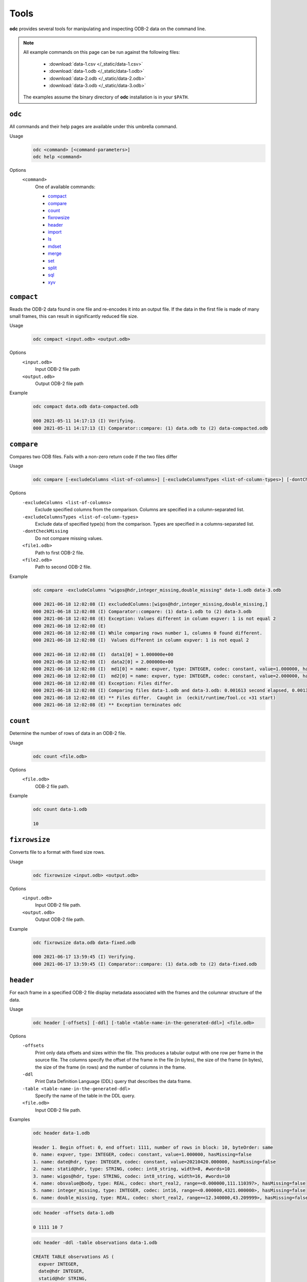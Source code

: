 Tools
=====

**odc** provides several tools for manipulating and inspecting ODB-2 data on the command line.

.. note::

   All example commands on this page can be run against the following files:

      * :download:`data-1.csv </_static/data-1.csv>`
      * :download:`data-1.odb </_static/data-1.odb>`
      * :download:`data-2.odb </_static/data-2.odb>`
      * :download:`data-3.odb </_static/data-3.odb>`

   The examples assume the binary directory of **odc** installation is in your ``$PATH``.


``odc``
-------

All commands and their help pages are available under this umbrella command.

Usage
   .. code-block:: shell

      odc <command> [<command-parameters>]
      odc help <command>

Options
   ``<command>``
      One of available commands:

      - `compact`_
      - `compare`_
      - `count`_
      - `fixrowsize`_
      - `header`_
      - `import`_
      - `ls`_
      - `mdset`_
      - `merge`_
      - `set`_
      - `split`_
      - `sql`_
      - `xyv`_

      .. - `index`_


``compact``
-----------

Reads the ODB-2 data found in one file and re-encodes it into an output file. If the data in the first file is made of many small frames, this can result in significantly reduced file size.

Usage
   .. code-block:: shell

      odc compact <input.odb> <output.odb>

Options
   ``<input.odb>``
      Input ODB-2 file path

   ``<output.odb>``
      Output ODB-2 file path

Example
   .. code-block:: shell

      odc compact data.odb data-compacted.odb

      000 2021-05-11 14:17:13 (I) Verifying.
      000 2021-05-11 14:17:13 (I) Comparator::compare: (1) data.odb to (2) data-compacted.odb


``compare``
-----------

Compares two ODB files. Fails with a non-zero return code if the two files differ

Usage
   .. code-block:: shell

      odc compare [-excludeColumns <list-of-columns>] [-excludeColumnsTypes <list-of-column-types>] [-dontCheckMissing] <file1.odb> <file2.odb>

Options
   ``-excludeColumns <list-of-columns>``
      Exclude specified columns from the comparison. Columns are specified in a column-separated list.

   ``-excludeColumnsTypes <list-of-column-types>``
      Exclude data of specified type(s) from the comparison. Types are specified in a columns-separated list.

   ``-dontCheckMissing``
      Do not compare missing values.

   ``<file1.odb>``
      Path to first ODB-2 file.

   ``<file2.odb>``
      Path to second ODB-2 file.

Example
   .. code-block:: shell

      odc compare -excludeColumns "wigos@hdr,integer_missing,double_missing" data-1.odb data-3.odb

      000 2021-06-18 12:02:08 (I) excludedColumns:[wigos@hdr,integer_missing,double_missing,]
      000 2021-06-18 12:02:08 (I) Comparator::compare: (1) data-1.odb to (2) data-3.odb
      000 2021-06-18 12:02:08 (E) Exception: Values different in column expver: 1 is not equal 2
      000 2021-06-18 12:02:08 (E)
      000 2021-06-18 12:02:08 (I) While comparing rows number 1, columns 0 found different.
      000 2021-06-18 12:02:08 (I)  Values different in column expver: 1 is not equal 2

      000 2021-06-18 12:02:08 (I)  data1[0] = 1.000000e+00
      000 2021-06-18 12:02:08 (I)  data2[0] = 2.000000e+00
      000 2021-06-18 12:02:08 (I)  md1[0] = name: expver, type: INTEGER, codec: constant, value=1.000000, hasMissing=false
      000 2021-06-18 12:02:08 (I)  md2[0] = name: expver, type: INTEGER, codec: constant, value=2.000000, hasMissing=false
      000 2021-06-18 12:02:08 (E) Exception: Files differ.
      000 2021-06-18 12:02:08 (I) Comparing files data-1.odb and data-3.odb: 0.001613 second elapsed, 0.001372 second cpu
      000 2021-06-18 12:02:08 (E) ** Files differ.  Caught in  (eckit/runtime/Tool.cc +31 start)
      000 2021-06-18 12:02:08 (E) ** Exception terminates odc


``count``
---------

Determine the number of rows of data in an ODB-2 file.

Usage
   .. code-block:: shell

      odc count <file.odb>

Options
   ``<file.odb>``
      ODB-2 file path.

Example
   .. code-block:: shell

      odc count data-1.odb

      10


.. _`odc-header`:

``fixrowsize``
--------------

Converts file to a format with fixed size rows.

Usage
   .. code-block:: shell

      odc fixrowsize <input.odb> <output.odb>

Options
   ``<input.odb>``
      Input ODB-2 file path.

   ``<output.odb>``
      Output ODB-2 file path.

Example
   .. code-block:: shell

      odc fixrowsize data.odb data-fixed.odb

      000 2021-06-17 13:59:45 (I) Verifying.
      000 2021-06-17 13:59:45 (I) Comparator::compare: (1) data.odb to (2) data-fixed.odb


``header``
----------

For each frame in a specified ODB-2 file display metadata associated with the frames and the columnar structure of the data.

Usage
   .. code-block:: shell

      odc header [-offsets] [-ddl] [-table <table-name-in-the-generated-ddl>] <file.odb>

Options
   ``-offsets``
      Print only data offsets and sizes within the file. This produces a tabular output with one row per frame in the source file. The columns specify the offset of the frame in the file (in bytes), the size of the frame (in bytes), the size of the frame (in rows) and the number of columns in the frame.

   ``-ddl``
      Print Data Definition Language (DDL) query that describes the data frame.

   ``-table <table-name-in-the-generated-ddl>``
      Specify the name of the table in the DDL query.

   ``<file.odb>``
      Input ODB-2 file path.

Examples
   .. code-block:: shell

      odc header data-1.odb

      Header 1. Begin offset: 0, end offset: 1111, number of rows in block: 10, byteOrder: same
      0. name: expver, type: INTEGER, codec: constant, value=1.000000, hasMissing=false
      1. name: date@hdr, type: INTEGER, codec: constant, value=20210420.000000, hasMissing=false
      2. name: statid@hdr, type: STRING, codec: int8_string, width=8, #words=10
      3. name: wigos@hdr, type: STRING, codec: int8_string, width=16, #words=10
      4. name: obsvalue@body, type: REAL, codec: short_real2, range=<0.000000,111.110397>, hasMissing=false
      5. name: integer_missing, type: INTEGER, codec: int16, range=<0.000000,4321.000000>, hasMissing=false
      6. name: double_missing, type: REAL, codec: short_real2, range=<12.340000,43.209999>, hasMissing=false


   .. code-block:: shell

      odc header -offsets data-1.odb

      0 1111 10 7


   .. code-block:: shell

      odc header -ddl -table observations data-1.odb

      CREATE TABLE observations AS (
        expver INTEGER,
        date@hdr INTEGER,
        statid@hdr STRING,
        wigos@hdr STRING,
        obsvalue@body REAL,
        integer_missing INTEGER,
        double_missing REAL,
      ) ON 'data-1.odb';


``import``
----------

Imports data from a text file into ODB-2 format. This typically imports data from a CSV format.

Data column headers must be in the following format:

.. code-block:: none

   NAME:TYPE

For example (using ',' as the delimiter):

.. code-block:: none

   col1:INTEGER,col2:REAL,col3:STRING

Usage
   .. code-block:: shell

      odc import [-d delimiter] <file.txt> <file.odb>

Options
   ``-d delimiter``
      Data delimiter, can be a single character (e.g.: ``,``) or ``TAB``. The default delimiter is ','.

   ``<file.txt>``
      Path to source text file.

   ``<file.odb>``
      Path of the ODB-2 file to create.

Example
   .. code-block:: shell

      odc import -d , data-1.csv data-1.odb

      000 2021-05-11 14:09:36 (I) ImportTool::run: inFile: data-1.csv, outFile: data-1.odb
      000 2021-05-11 14:09:36 (I) TextReaderIterator::parseHeader: columns: [expver:INTEGER,date@hdr:INTEGER,statid@hdr:STRING,wigos@hdr:STRING,obsvalue@body:REAL,integer_missing:INTEGER,double_missing:REAL]
      000 2021-05-11 14:09:36 (I) TextReaderIterator::parseHeader: delimiter: ','
      000 2021-05-11 14:09:36 (I) TextReaderIterator::parseHeader: header: 'expver:INTEGER,date@hdr:INTEGER,statid@hdr:STRING,wigos@hdr:STRING,obsvalue@body:REAL,integer_missing:INTEGER,double_missing:REAL'
      000 2021-05-11 14:09:36 (I) ImportTool::odbFromCSV: Copied 10 rows.


``ls``
------

Decode and print the contents of an ODB-2 file to stdout or a specified text output file.

Usage
   .. code-block:: shell

      odc ls [-o <file.txt>] <file.odb>

Options
   ``-o <file.txt>``
      Output file path. If omitted, contents will be printed on standard output.

   ``<file.odb>``
      Path to the input ODB-2 file.

Example
   .. code-block:: shell

      odc ls -o data-1.txt data-1.odb

      000 2021-06-18 12:05:22 (I) Selected 10 row(s).


``mdset``
---------

Create a copy of an ODB-2 file with metadata-only values modified, including modifications to the value of constant columns.

Usage
   .. code-block:: shell

      odc mdset <update-list> <input.odb> <output.odb>

Options
   ``<update-list>``
      A comma separated list of expressions of the form:

      .. code-block:: shell

         <column-name> : <type> = <value>

      ``<type>`` can be one of:

      - ``integer``
      - ``real``
      - ``double``
      - ``string``

      If omitted, the existing type of the column will not be changed.

      Both type and value are optional, but at least one of the two should be present.

   ``<input.odb>``
      Path to the input ODB-2 file.

   ``<output.odb>``
      Path to the output ODB-2 file.

Example
   .. code-block:: shell

      odc mdset "expver:INTEGER=0008" data-1.odb data-1-new.odb

      000 2021-05-11 14:40:22 (I) MDSetTool::parseUpdateList: expver : INTEGER = '0008'
      000 2021-05-11 14:40:22 (I) expver: name: expver, type: INTEGER, codec: constant, value=1.000000, hasMissing=false
      000 2021-05-11 14:40:22 (I) MDSetTool::run: SAME ORDER 140


``merge``
---------

Merges rows from ODB-2 files to form a single ODB-2 file with the union of the columns of the source files.

Each of the ODB-2 files being merged must have unique columns.

Usage
   .. code-block:: shell

      odc merge -o <output-file.odb> <input1.odb> <input2.odb> ...

   Or:

   .. code-block:: shell

      odc merge -S -o <output-file.odb> <input1.odb> <sql-select1> <input2.odb> <sql-select2> ...

Options
   ``-S``
      Apply SQL-like query before merging (see SQL reference).

   ``-o <output-file.odb>``
      Path to the ODB-2 output file.

   ``<input1.odb> <input2.odb> ...``
      Path to the input ODB-2 files.

Example
   .. code-block:: shell

      odc merge -o data-merged.odb data-1.odb data-2.odb

      000 2021-06-18 12:08:36 (I) MergeTool::merge: output metadata: 0. name: expver, type: INTEGER, codec: int32,      range=<2147483647.000000,2147483647.000000>, hasMissing=false
      000 2021-06-18 12:08:36 (I) 1. name: date@hdr, type: INTEGER, codec: int32, range=<2147483647.000000,2147483647.     000000>, hasMissing=false
      000 2021-06-18 12:08:36 (I) 2. name: statid@hdr, type: STRING, codec: chars, width=8, #words=0
      000 2021-06-18 12:08:36 (I) 3. name: wigos@hdr, type: STRING, codec: chars, width=16, #words=0
      000 2021-06-18 12:08:36 (I) 4. name: obsvalue@body, type: REAL, codec: long_real, range=<-2147483647.000000,-2147483647.      000000>, hasMissing=false
      000 2021-06-18 12:08:36 (I) 5. name: integer_missing, type: INTEGER, codec: int32, range=<2147483647.000000,2147483647.    000000>, hasMissing=false
      000 2021-06-18 12:08:36 (I) 6. name: double_missing, type: REAL, codec: long_real, range=<-2147483647.000000,     -2147483647.000000>, hasMissing=false
      000 2021-06-18 12:08:36 (I) 7. name: obsvalue@duplicate, type: REAL, codec: long_real, range=<-2147483647.000000,    -2147483647.000000>, hasMissing=false

      000 2021-06-18 12:08:36 (I) Input file number 0 ended.
      000 2021-06-18 12:08:36 (I) Merging files 'data-1.odb,data-2.odb,' into 'data-merged.odb': 0.001281 second elapsed, 0.    000904 second cpu


``set``
-------

Copy and ODB-2 file replacing the values associated with specified columns with the (constant) values specified.

Usage
   .. code-block:: shell

      odc set <update-list> <input.odb> <output.odb>

Options
   ``<update-list>``
      A comma separated list of expressions of the form:

      .. code-block:: shell

         <column-name> = <value>

   ``<input.odb>``
      Path to the input ODB-2 file.

   ``<output.odb>``
      Path to the output ODB-2 file.

Example
   .. code-block:: shell

      odc set "expver=0008" data-1.odb data-1-new.odb

      000 2021-05-11 14:52:06 (I) SetTool::parseUpdateList: expver='0008'


``split``
---------

Split the rows from a single ODB-2 file across multiple new files according to the values in specified columns. The naming of the new files and the columns used for the split are according to the filename template specified in the `output template`_ option.

Usage
   .. code-block:: shell

      odc split [-no_verification] [-maxopenfiles <N>] <input.odb> <output_template.odb>

Options
   ``-no_verification``
      Skip the verification of split files for data consistency.

   ``-maxopenfiles <N>``
      Maximum number of open files at one time.

   ``<input.odb>``
      Path to the input ODB-2 file.

   .. _`output template`:

   ``<output_template.odb>``
      Output template for the split command. Fields can be referenced by the following format:

      .. code-block:: shell

         {<column-name>}

      Multiple fields can be referenced, and the input file will be split along all of their values. Any string outside of curly braces will be used as-is in the final file name.

Example
   .. code-block:: shell

      odc split -no_verification data-1.odb data-1.{expver}.{statid}.odb


``sql``
-------

Interrogate ODB-2 data using SQL-like queries.

.. seealso::

   For additional reference and examples, see :doc:`/content/reference/sql-reference`.


Usage
   .. code-block:: shell

      odc sql [-T] [-offset <offset>] [-length <length>] [-N] [-i <inputfile>] [-o <outputfile>] [-f default|wide|ascii|odb] [-delimiter <delim>] [--binary|--bin] [--no_alignment] [--full_precision] <select-statement> | <script-filename>

Options
   ``-T``
      Disables printing of column names.

   ``-offset <offset>``
      Start processing file at a given offset.

   ``-length <length>``
      Process only given bytes of data.

   ``-N``
      Do not write NULLs, but proper missing data values.

   ``-i <inputfile>``
      Path to the ODB-2 input file.

   ``-o <outputfile>``
      Path to the output file to create.

   ``-f default|wide|ascii|odb``
      ODB-2 output format:

      - ``default`` is ``ascii`` on stdout and ``odb`` to file
      - ``wide`` is ASCII formatted with column definitions in header
      - ``ascii`` is ASCII formatted
      - ``odb`` is binary ODB-2. This option is only supported with the ``-o`` argument.

   ``-delimiter <delim>``
      Changes the delimiter used when printing output in a human readable, ascii, format (``TAB`` by default). ``delim`` can be any character or string.

   ``--binary|--bin``
      Print bitfields in binary notation.

   ``--no_alignment``
      Do not align columns.

   ``--full_precision``
      Print with full precision.

   ``<select-statement>``
      SQL select statement to execute.

   ``<script-filename>``
      File that contains the SQL select statement.

Example
   .. code-block:: shell

      odc sql -i data-1.odb --no_alignment --full_precision "select obsvalue@body"

      obsvalue@body
      0.00000000000000000
      12.34560012817382812
      24.69120025634765625
      37.03680038452148438
      49.38240051269531250
      61.72800064086914062
      74.07360076904296875
      86.41919708251953125
      98.76480102539062500
      111.11039733886718750


``xyv``
-------

Creates XYV representation of file for displaying in a graphics program.

Usage
   .. code-block:: shell

      odc xyv <input.odb> <value-column> <output.odb>

Options
   ``<input.odb>``
      Path to the input ODB-2 file.

   ``<value-column>``
      Name of the value column.

   ``<output.odb>``
      Path to the output ODB-2 file to create.

Example
   .. code-block:: shell

      odc xyv data.odb "obsvalue@body" data-xyv.odb

      000 2021-05-12 08:29:54 (I) select lat, lon, obsvalue@body from "data.odb";
